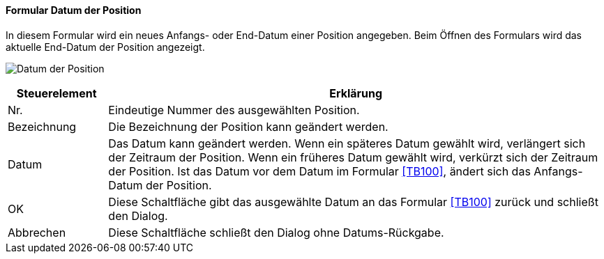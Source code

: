 :tb110-title: Datum der Position
anchor:TB110[{tb110-title}]

==== Formular {tb110-title}

In diesem Formular wird ein neues Anfangs- oder End-Datum einer Position angegeben. Beim Öffnen des Formulars wird das aktuelle End-Datum der Position angezeigt.

image:TB110.png[{tb110-title},title={tb110-title}]

[width="100%",cols="1,5a",frame="all",options="header"]
|==========================
|Steuerelement|Erklärung
|Nr.          |Eindeutige Nummer des ausgewählten Position.
|Bezeichnung  |Die Bezeichnung der Position kann geändert werden.
|Datum        |Das Datum kann geändert werden. Wenn ein späteres Datum gewählt wird, verlängert sich der Zeitraum der Position. Wenn ein früheres Datum gewählt wird, verkürzt sich der Zeitraum der Position. Ist das Datum vor dem Datum im Formular <<TB100>>, ändert sich das Anfangs-Datum der Position.
|OK           |Diese Schaltfläche gibt das ausgewählte Datum an das Formular <<TB100>> zurück und schließt den Dialog.
|Abbrechen    |Diese Schaltfläche schließt den Dialog ohne Datums-Rückgabe.
|==========================

